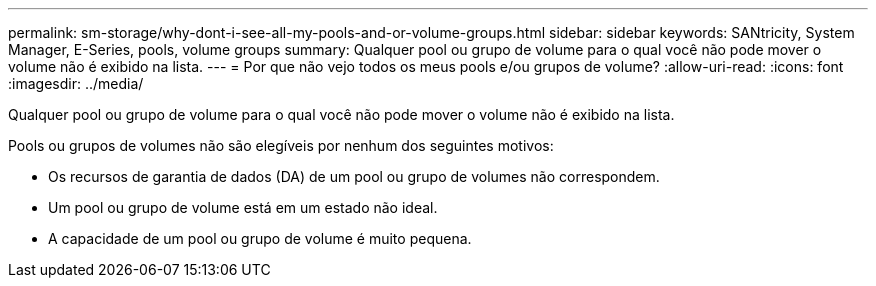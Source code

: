 ---
permalink: sm-storage/why-dont-i-see-all-my-pools-and-or-volume-groups.html 
sidebar: sidebar 
keywords: SANtricity, System Manager, E-Series, pools, volume groups 
summary: Qualquer pool ou grupo de volume para o qual você não pode mover o volume não é exibido na lista. 
---
= Por que não vejo todos os meus pools e/ou grupos de volume?
:allow-uri-read: 
:icons: font
:imagesdir: ../media/


[role="lead"]
Qualquer pool ou grupo de volume para o qual você não pode mover o volume não é exibido na lista.

Pools ou grupos de volumes não são elegíveis por nenhum dos seguintes motivos:

* Os recursos de garantia de dados (DA) de um pool ou grupo de volumes não correspondem.
* Um pool ou grupo de volume está em um estado não ideal.
* A capacidade de um pool ou grupo de volume é muito pequena.

